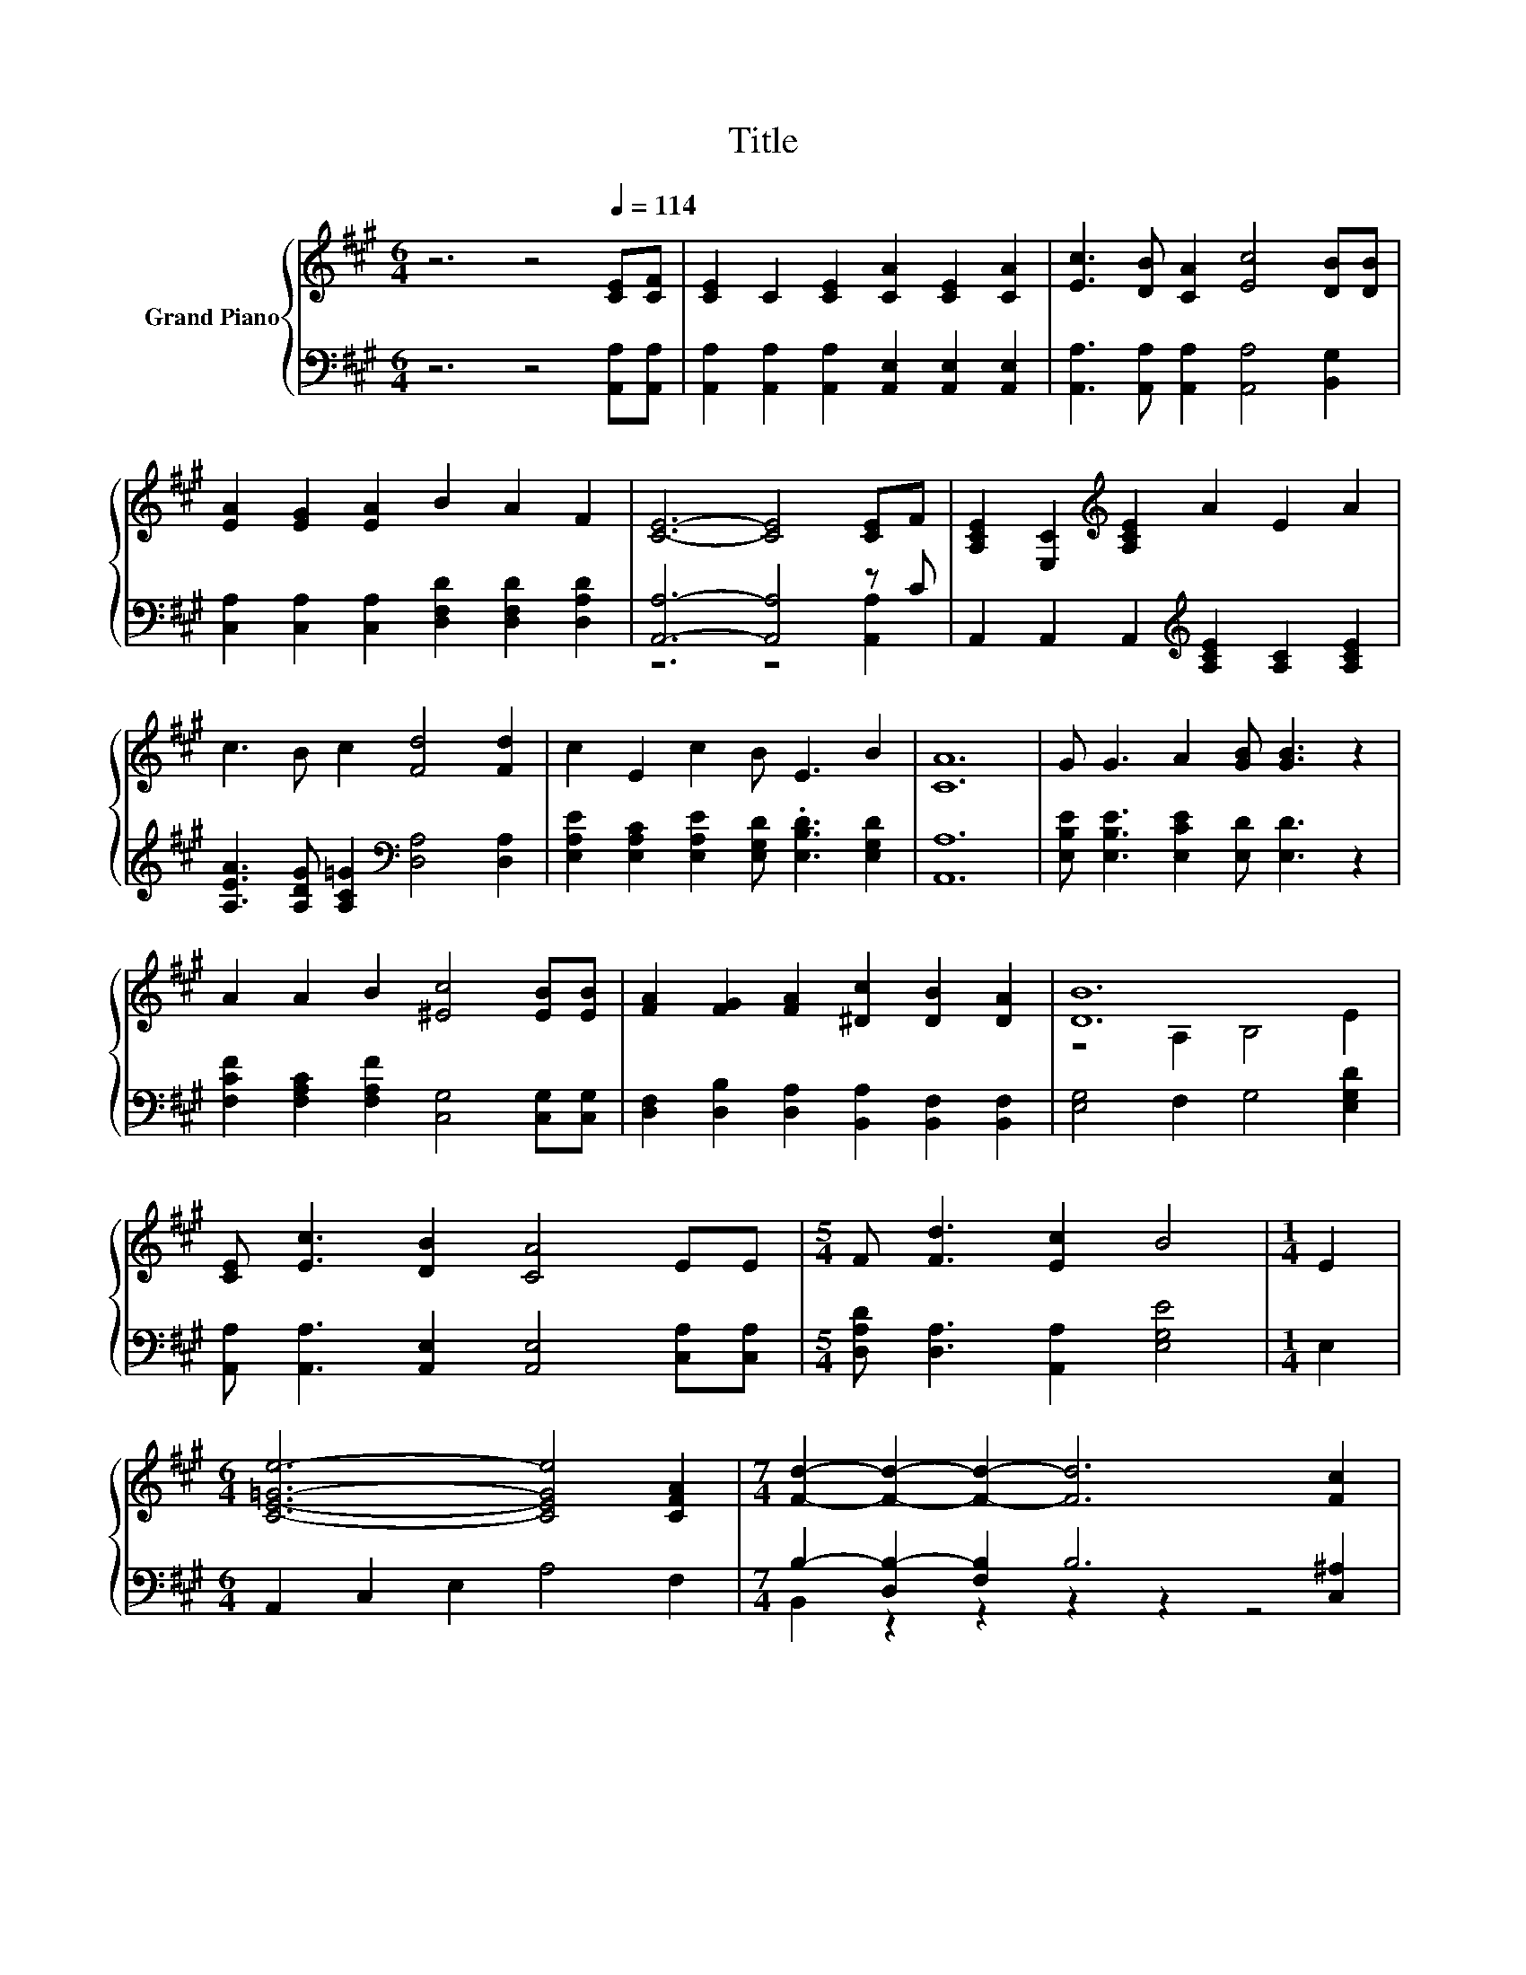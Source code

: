 X:1
T:Title
%%score { ( 1 4 ) | ( 2 3 ) }
L:1/8
M:6/4
K:A
V:1 treble nm="Grand Piano"
V:4 treble 
V:2 bass 
V:3 bass 
V:1
 z6 z4[Q:1/4=114] [CE][CF] | [CE]2 C2 [CE]2 [CA]2 [CE]2 [CA]2 | [Ec]3 [DB] [CA]2 [Ec]4 [DB][DB] | %3
 [EA]2 [EG]2 [EA]2 B2 A2 F2 | [CE]6- [CE]4 [CE]F | [A,CE]2 [E,C]2[K:treble] [A,CE]2 A2 E2 A2 | %6
 c3 B c2 [Fd]4 [Fd]2 | c2 E2 c2 B E3 B2 | [CA]12 | G G3 A2 [GB] [GB]3 z2 | %10
 A2 A2 B2 [^Ec]4 [EB][EB] | [FA]2 [FG]2 [FA]2 [^Dc]2 [DB]2 [DA]2 | [DB]12 | %13
 [CE] [Ec]3 [DB]2 [CA]4 EE |[M:5/4] F [Fd]3 [Ec]2 B4 |[M:1/4] E2 | %16
[M:6/4] [CE=Ge]6- [CEGe]4 [CFA]2 |[M:7/4] [Fd]2- [Fd]2- [Fd]2- [Fd]6 [Fc]2 | %18
[M:6/4] [FB]3 [DB] [DB]2 [^DB]2 [B,DF]2 [B,=DG]2 |[M:5/4] A2- A2- A6 |] %20
V:2
 z6 z4 [A,,A,][A,,A,] | [A,,A,]2 [A,,A,]2 [A,,A,]2 [A,,E,]2 [A,,E,]2 [A,,E,]2 | %2
 [A,,A,]3 [A,,A,] [A,,A,]2 [A,,A,]4 [B,,G,]2 | [C,A,]2 [C,A,]2 [C,A,]2 [D,F,D]2 [D,F,D]2 [D,A,D]2 | %4
 [A,,A,]6- [A,,A,]4 z C | A,,2 A,,2 A,,2[K:treble] [A,CE]2 [A,C]2 [A,CE]2 | %6
 [A,EA]3 [A,DG] [A,C=G]2[K:bass] [D,A,]4 [D,A,]2 | %7
 [E,A,E]2 [E,A,C]2 [E,A,E]2 [E,G,D] .[E,B,D]3 [E,G,D]2 | [A,,A,]12 | %9
 [E,B,E] [E,B,E]3 [E,CE]2 [E,D] [E,D]3 z2 | [F,CF]2 [F,A,C]2 [F,A,F]2 [C,G,]4 [C,G,][C,G,] | %11
 [D,F,]2 [D,B,]2 [D,A,]2 [B,,A,]2 [B,,F,]2 [B,,F,]2 | [E,G,]4 F,2 G,4 [E,G,D]2 | %13
 [A,,A,] [A,,A,]3 [A,,E,]2 [A,,E,]4 [C,A,][C,A,] |[M:5/4] [D,A,D] [D,A,]3 [A,,A,]2 [E,G,E]4 | %15
[M:1/4] E,2 |[M:6/4] A,,2 C,2 E,2 A,4 F,2 |[M:7/4] B,2- [D,B,-]2 [F,B,]2 B,6 [C,^A,]2 | %18
[M:6/4] [D,B,]3 [D,F,] [D,F,]2 [B,,F,]2 B,,2 E,2 |[M:5/4] z2 z G, F,2 E,4 |] %20
V:3
 x12 | x12 | x12 | x12 | z6 z4 [A,,A,]2 | x6[K:treble] x6 | x6[K:bass] x6 | x12 | x12 | x12 | x12 | %11
 x12 | x12 | x12 |[M:5/4] x10 |[M:1/4] x2 |[M:6/4] x12 |[M:7/4] B,,2 z2 z2 z2 z2 z4 |[M:6/4] x12 | %19
[M:5/4] A,,2- A,,2- A,,6 |] %20
V:4
 x12 | x12 | x12 | x12 | x12 | x4[K:treble] x8 | x12 | x12 | x12 | x12 | x12 | x12 | %12
 z4 A,2 B,4 E2 | x12 |[M:5/4] x10 |[M:1/4] x2 |[M:6/4] x12 |[M:7/4] x14 |[M:6/4] x12 | %19
[M:5/4] [A,C]3 E D2 C4 |] %20

